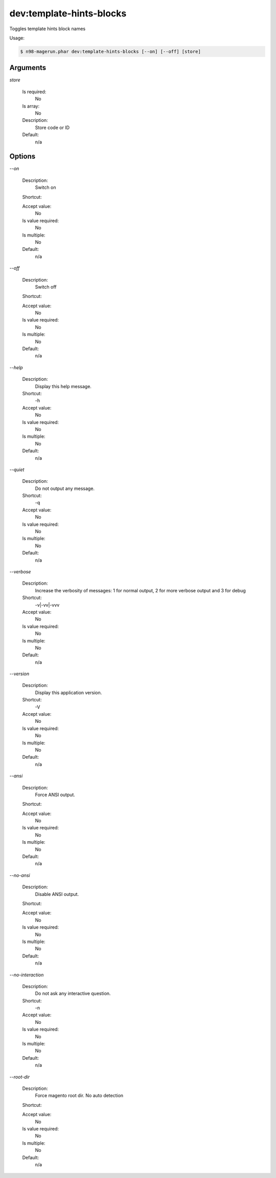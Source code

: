 dev:template-hints-blocks
#########################


Toggles template hints block names



Usage:

.. code-block:: sh

   $ n98-magerun.phar dev:template-hints-blocks [--on] [--off] [store]

Arguments
---------

`store`

  Is required:
     No

  Is array:
     No

  Description:
     Store code or ID

  Default:
            n/a
    


Options
-------

`--on`

   Description:
       Switch on

   Shortcut:
       

   Accept value:
       No

   Is value required:
       No

   Is multiple:
       No

   Default:
       n/a

`--off`

   Description:
       Switch off

   Shortcut:
       

   Accept value:
       No

   Is value required:
       No

   Is multiple:
       No

   Default:
       n/a

`--help`

   Description:
       Display this help message.

   Shortcut:
       -h

   Accept value:
       No

   Is value required:
       No

   Is multiple:
       No

   Default:
       n/a

`--quiet`

   Description:
       Do not output any message.

   Shortcut:
       -q

   Accept value:
       No

   Is value required:
       No

   Is multiple:
       No

   Default:
       n/a

`--verbose`

   Description:
       Increase the verbosity of messages: 1 for normal output, 2 for more verbose output and 3 for debug

   Shortcut:
       -v|-vv|-vvv

   Accept value:
       No

   Is value required:
       No

   Is multiple:
       No

   Default:
       n/a

`--version`

   Description:
       Display this application version.

   Shortcut:
       -V

   Accept value:
       No

   Is value required:
       No

   Is multiple:
       No

   Default:
       n/a

`--ansi`

   Description:
       Force ANSI output.

   Shortcut:
       

   Accept value:
       No

   Is value required:
       No

   Is multiple:
       No

   Default:
       n/a

`--no-ansi`

   Description:
       Disable ANSI output.

   Shortcut:
       

   Accept value:
       No

   Is value required:
       No

   Is multiple:
       No

   Default:
       n/a

`--no-interaction`

   Description:
       Do not ask any interactive question.

   Shortcut:
       -n

   Accept value:
       No

   Is value required:
       No

   Is multiple:
       No

   Default:
       n/a

`--root-dir`

   Description:
       Force magento root dir. No auto detection

   Shortcut:
       

   Accept value:
       No

   Is value required:
       No

   Is multiple:
       No

   Default:
       n/a


